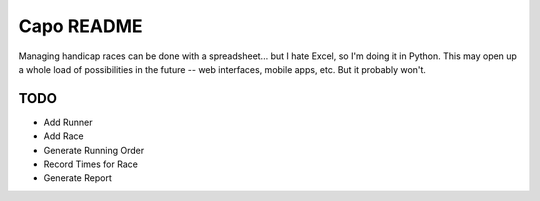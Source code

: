 ===========
Capo README
===========

Managing handicap races can be done with a spreadsheet... but I hate Excel,
so I'm doing it in Python. This may open up a whole load of possibilities in
the future -- web interfaces, mobile apps, etc. But it probably won't.

TODO
----
* Add Runner
* Add Race
* Generate Running Order
* Record Times for Race
* Generate Report